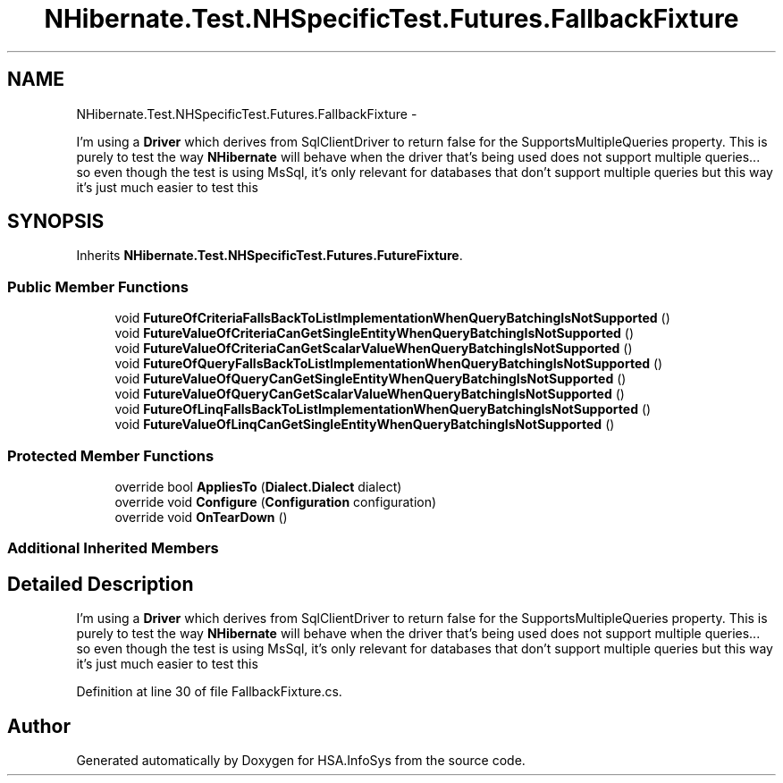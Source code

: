 .TH "NHibernate.Test.NHSpecificTest.Futures.FallbackFixture" 3 "Fri Jul 5 2013" "Version 1.0" "HSA.InfoSys" \" -*- nroff -*-
.ad l
.nh
.SH NAME
NHibernate.Test.NHSpecificTest.Futures.FallbackFixture \- 
.PP
I'm using a \fBDriver\fP which derives from SqlClientDriver to return false for the SupportsMultipleQueries property\&. This is purely to test the way \fBNHibernate\fP will behave when the driver that's being used does not support multiple queries\&.\&.\&. so even though the test is using MsSql, it's only relevant for databases that don't support multiple queries but this way it's just much easier to test this  

.SH SYNOPSIS
.br
.PP
.PP
Inherits \fBNHibernate\&.Test\&.NHSpecificTest\&.Futures\&.FutureFixture\fP\&.
.SS "Public Member Functions"

.in +1c
.ti -1c
.RI "void \fBFutureOfCriteriaFallsBackToListImplementationWhenQueryBatchingIsNotSupported\fP ()"
.br
.ti -1c
.RI "void \fBFutureValueOfCriteriaCanGetSingleEntityWhenQueryBatchingIsNotSupported\fP ()"
.br
.ti -1c
.RI "void \fBFutureValueOfCriteriaCanGetScalarValueWhenQueryBatchingIsNotSupported\fP ()"
.br
.ti -1c
.RI "void \fBFutureOfQueryFallsBackToListImplementationWhenQueryBatchingIsNotSupported\fP ()"
.br
.ti -1c
.RI "void \fBFutureValueOfQueryCanGetSingleEntityWhenQueryBatchingIsNotSupported\fP ()"
.br
.ti -1c
.RI "void \fBFutureValueOfQueryCanGetScalarValueWhenQueryBatchingIsNotSupported\fP ()"
.br
.ti -1c
.RI "void \fBFutureOfLinqFallsBackToListImplementationWhenQueryBatchingIsNotSupported\fP ()"
.br
.ti -1c
.RI "void \fBFutureValueOfLinqCanGetSingleEntityWhenQueryBatchingIsNotSupported\fP ()"
.br
.in -1c
.SS "Protected Member Functions"

.in +1c
.ti -1c
.RI "override bool \fBAppliesTo\fP (\fBDialect\&.Dialect\fP dialect)"
.br
.ti -1c
.RI "override void \fBConfigure\fP (\fBConfiguration\fP configuration)"
.br
.ti -1c
.RI "override void \fBOnTearDown\fP ()"
.br
.in -1c
.SS "Additional Inherited Members"
.SH "Detailed Description"
.PP 
I'm using a \fBDriver\fP which derives from SqlClientDriver to return false for the SupportsMultipleQueries property\&. This is purely to test the way \fBNHibernate\fP will behave when the driver that's being used does not support multiple queries\&.\&.\&. so even though the test is using MsSql, it's only relevant for databases that don't support multiple queries but this way it's just much easier to test this 


.PP
Definition at line 30 of file FallbackFixture\&.cs\&.

.SH "Author"
.PP 
Generated automatically by Doxygen for HSA\&.InfoSys from the source code\&.

